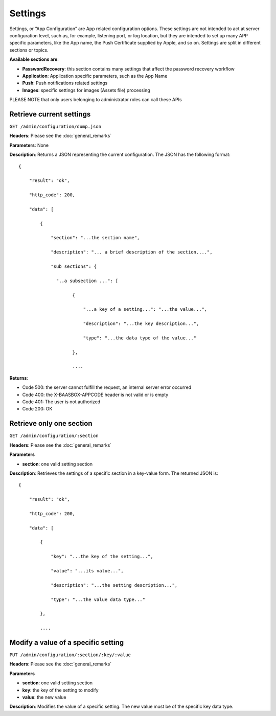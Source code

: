 Settings
========

Settings, or “App Configuration” are App related configuration options.
These settings are not intended to act at server configuration level,
such as, for example, listening port, or log location, but they are
intended to set up many APP specific parameters, like the App name, the
Push Certificate supplied by Apple, and so on. Settings are split in
different sections or topics. 

**Available sections are**:

-  **PasswordRecovery**: this section contains many settings that affect
   the password recovery workflow
-  **Application**: Application specific parameters, such as the App
   Name
-  **Push**: Push notifications related settings
-  **Images**: specific settings for images (Assets file) processing

PLEASE NOTE that only users belonging to administrator roles can call
these APIs

Retrieve current settings
-------------------------

``GET /admin/configuration/dump.json`` 

**Headers**: Please see the :doc:`general_remarks` 

**Parameters**: None 

**Description**: Returns
a JSON representing the current configuration. The JSON has the
following format:

::

   {

       "result": "ok",

       "http_code": 200,

       "data": [

           {

               "section": "...the section name",

               "description": "... a brief description of the section....",

               "sub sections": {

                 "..a subsection ...": [

                       {

                           "...a key of a setting...": "...the value...",

                           "description": "...the key description...",

                           "type": "...the data type of the value..."

                       },

                       ....

**Returns**:

-  Code 500: the server cannot fulfill the request, an internal server
   error occurred
-  Code 400: the X-BAASBOX-APPCODE header is not valid or is empty
-  Code 401: The user is not authorized
-  Code 200: OK

Retrieve only one section
-----------------------

``GET /admin/configuration/:section`` 

**Headers**: Please see the :doc:`general_remarks` 

**Parameters**\ 

-  **section**: one valid setting section

**Description**: Retrieves the settings of a specific section in a
key-value form. The returned JSON is:

::

   {

       "result": "ok",

       "http_code": 200,

       "data": [

           {

               "key": "...the key of the setting...",

               "value": "...its value...",

               "description": "...the setting description...",

               "type": "...the value data type..."

           },

           ....

Modify a value of a specific setting
-------------------------------------

``PUT /admin/configuration/:section/:key/:value`` 

**Headers**: Please see
the :doc:`general_remarks` 

**Parameters**\ 

-  **section**: one valid setting section
-  **key**: the key of the setting to modify
-  **value**: the new value

**Description**: Modifies the value of a specific setting. The new value
must be of the specific key data type.